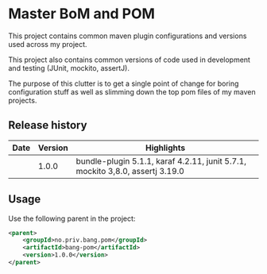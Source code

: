 * Master BoM and POM

[[https://maven-badges.herokuapp.com/maven-central/no.priv.bang.pom/bang-bompom][file:https://maven-badges.herokuapp.com/maven-central/no.priv.bang.pom/bang-bompom/badge.svg]]

This project contains common maven plugin configurations and versions used across my project.

This project also contains common versions of code used in development and testing (JUnit, mockito, assertJ).

The purpose of this clutter is to get a single point of change for boring configuration stuff as well as slimming down the top pom files of my maven projects.

** Release history

| Date | Version | Highlights                                                                    |
|------+---------+-------------------------------------------------------------------------------|
|      |   1.0.0 | bundle-plugin 5.1.1, karaf 4.2.11, junit 5.7.1, mockito 3,8.0, assertj 3.19.0 |
** Usage
Use the following parent in the project:
#+begin_src xml
  <parent>
      <groupId>no.priv.bang.pom</groupId>
      <artifactId>bang-pom</artifactId>
      <version>1.0.0</version>
  </parent>
#+end_src
